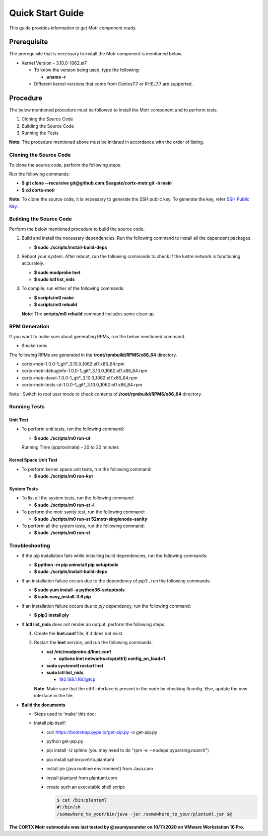=================
Quick Start Guide
=================
This guide provides information to get Motr component ready.

************
Prerequisite
************
The prerequisite that is necessary to install the Motr component is mentioned below.

- Kernel Version - 3.10.0-1062.el7

  - To know the version being used, type the following:

    - **uname -r**

  - Different kernel versions that come from Centos7.7 or RHEL7.7 are supported.

**********
Procedure
**********
The below mentioned procedure must be followed to install the Motr component and to perform tests.

1. Cloning the Source Code

2. Building the Source Code

3. Running the Tests

**Note**: The procedure mentioned above must be initiated in accordance with the order of listing.

Cloning the Source Code
=======================
To clone the source code, perform the following steps:

Run the following commands:

- **$ git clone --recursive git@github.com:Seagate/cortx-motr.git -b main**

- **$ cd cortx-motr**

**Note**: To clone the source code, it is necessary to generate the SSH public key. To generate the key, refer `SSH Public Key <https://github.com/Seagate/cortx/blob/main/doc/SSH_Public_Key.rst>`_.


Building the Source Code
========================
Perform the below mentioned procedure to build the source code.

1. Build and install the necessary dependencies. Run the following command to install all the dependent packages.

   - **$ sudo ./scripts/install-build-deps**

2. Reboot your system. After reboot, run the following commands to check if the lustre network is functioning accurately.

   - **$ sudo modprobe lnet**

   - **$ sudo lctl list_nids**

3. To compile, run either of the following commands:

   - **$ scripts/m0 make**

   - **$ scripts/m0 rebuild**

   **Note**: The **scripts/m0 rebuild** command includes some clean up.
   
RPM Generation
===============

If you want to make sure about generating RPMs, run the below mentioned command.

- $make rpms

The following RPMs are generated in the **/root/rpmbuild/RPMS/x86_64** directory.

- cortx-motr-1.0.0-1_git*_3.10.0_1062.el7.x86_64.rpm

- cortx-motr-debuginfo-1.0.0-1_git*_3.10.0_1062.el7.x86_64.rpm

- cortx-motr-devel-1.0.0-1_git*_3.10.0_1062.el7.x86_64.rpm
 
- cortx-motr-tests-ut-1.0.0-1_git*_3.10.0_1062.el7.x86_64.rpm

Note : Switch to root user mode to check contents of **/root/rpmbuild/RPMS/x86_64** directory.

Running Tests
=============
Unit Test
---------
- To perform unit tests, run the following command:

  - **$ sudo ./scripts/m0 run-ut**

  Running Time (approximate) - 20 to 30 minutes

Kernel Space Unit Test
----------------------
- To perform kernel space unit tests, run the following command:

  - **$ sudo ./scripts/m0 run-kut**

System Tests
------------
- To list all the system tests, run the following command:

  - **$ sudo ./scripts/m0 run-st -l**

- To perform the motr sanity test, run the following command:

  - **$ sudo ./scripts/m0 run-st 52motr-singlenode-sanity**

- To perform all the system tests, run the following command:

  - **$ sudo ./scripts/m0 run-st**

Troubleshooting
================
- If the pip installation fails while installing build dependencies, run the following commands:

  - **$ python -m pip uninstall pip setuptools**
  - **$ sudo ./scripts/install-build-deps**

- If an installation failure occurs due to the dependency of *pip3* , run the following commands:

  - **$ sudo yum install -y python36-setuptools**
  - **$ sudo easy_install-3.6 pip**

- If an installation failure occurs due to *ply* dependency, run the following command:

  - **$ pip3 install ply**

- If **lctl list_nids** does not render an output, perform the following steps:

  1. Create the **lnet.conf** file, if it does not exist.

  2. Restart the **lnet** service, and run the following commands:

     - **cat /etc/modprobe.d/lnet.conf**

       - **options lnet networks=tcp(eth1) config_on_load=1**

     - **sudo systemctl restart lnet**

     - **sudo lctl list_nids**

       - 192.168.1.160@tcp

     **Note**: Make sure that the eth1 interface is present in the node by checking ifconfig. Else, update the new interface in the file.

- **Build the documents**

  - Steps used to 'make' this doc:
    
  - install pip itself:
      
    - curl https://bootstrap.pypa.io/get-pip.py -o get-pip.py
        
    - python get-pip.py
  
    - pip install -U sphinx (you may need to do "rpm -e --nodeps pyparsing.noarch")
    
    - pip install sphinxcontrib.plantuml
    
    - install jre (java runtime environment) from Java.com
    
    - install plantuml from plantuml.com
    
    - create such an executable shell script:
    
      .. code-block:: bash
      
       $ cat /bin/plantuml
       #!/bin/sh
       /somewhere_to_your/bin/java -jar /somewhere_to_your/plantuml.jar $@
       
**The CORTX Motr submodule was last tested by @saumyasunder on 10/11/2020 on VMware Workstation 16 Pro.**





